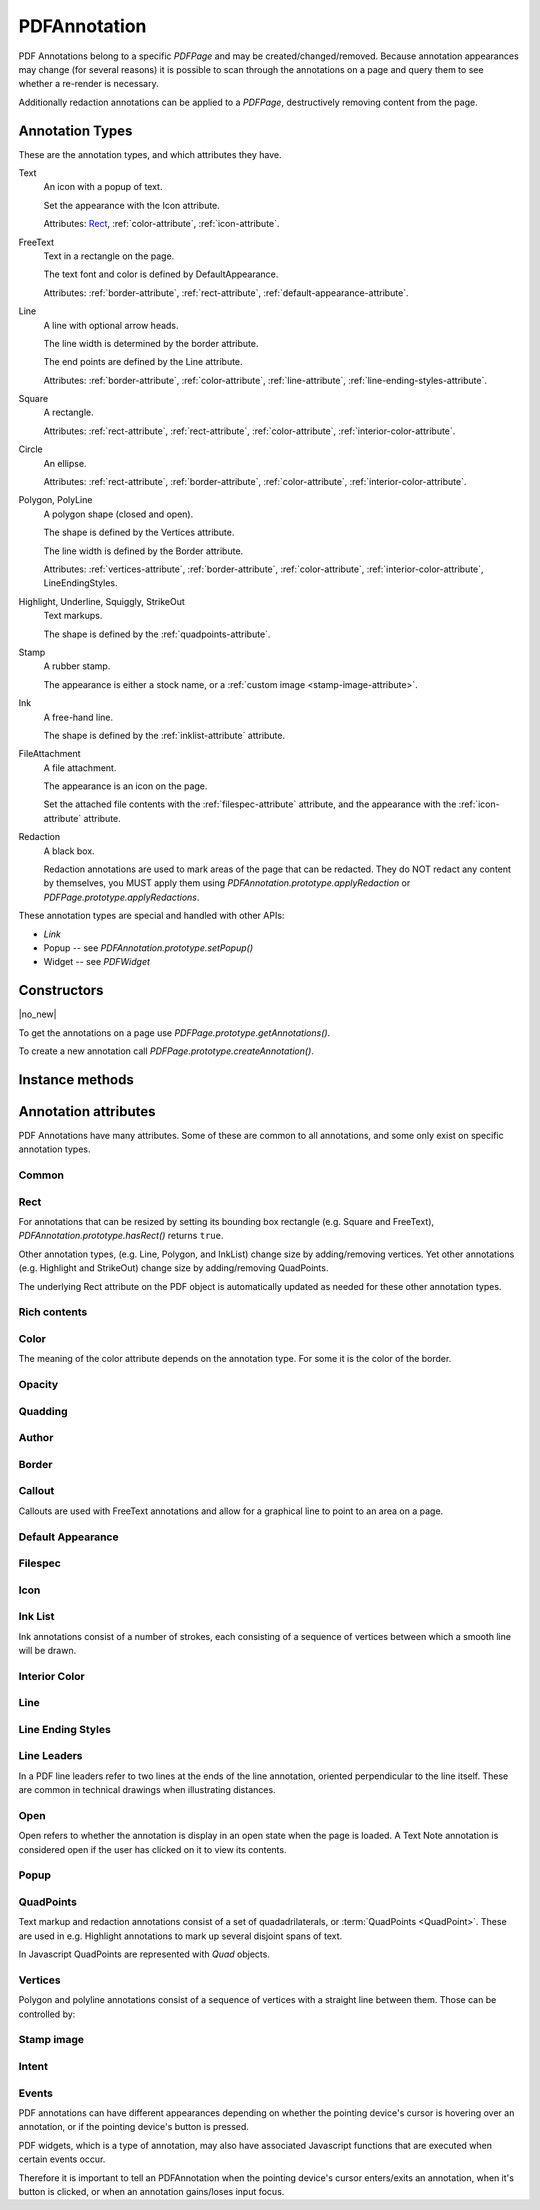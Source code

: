 .. default-domain:: js

.. highlight:: javascript

PDFAnnotation
#############

PDF Annotations belong to a specific `PDFPage` and may be
created/changed/removed. Because annotation appearances may change (for several
reasons) it is possible to scan through the annotations on a page and query
them to see whether a re-render is necessary.

Additionally redaction annotations can be applied to a `PDFPage`,
destructively removing content from the page.

Annotation Types
================

These are the annotation types, and which attributes they have.

Text
	An icon with a popup of text.

	Set the appearance with the Icon attribute.

	Attributes: `Rect`_, :ref:`color-attribute`, :ref:`icon-attribute`.

FreeText
	Text in a rectangle on the page.

	The text font and color is defined by DefaultAppearance.

	Attributes: :ref:`border-attribute`, :ref:`rect-attribute`, :ref:`default-appearance-attribute`.

Line
	A line with optional arrow heads.

	The line width is determined by the border attribute.

	The end points are defined by the Line attribute.

	Attributes: :ref:`border-attribute`, :ref:`color-attribute`, :ref:`line-attribute`, :ref:`line-ending-styles-attribute`.

Square
	A rectangle.

	Attributes: :ref:`rect-attribute`, :ref:`rect-attribute`, :ref:`color-attribute`, :ref:`interior-color-attribute`.

Circle
	An ellipse.

	Attributes: :ref:`rect-attribute`, :ref:`border-attribute`, :ref:`color-attribute`, :ref:`interior-color-attribute`.

Polygon, PolyLine
	A polygon shape (closed and open).

	The shape is defined by the Vertices attribute.

	The line width is defined by the Border attribute.

	Attributes: :ref:`vertices-attribute`, :ref:`border-attribute`, :ref:`color-attribute`, :ref:`interior-color-attribute`, LineEndingStyles.

Highlight, Underline, Squiggly, StrikeOut
	Text markups.

	The shape is defined by the :ref:`quadpoints-attribute`.

Stamp
	A rubber stamp.

	The appearance is either a stock name, or a :ref:`custom image <stamp-image-attribute>`.

Ink
	A free-hand line.

	The shape is defined by the :ref:`inklist-attribute` attribute.

FileAttachment
	A file attachment.

	The appearance is an icon on the page.

	Set the attached file contents with the :ref:`filespec-attribute` attribute,
	and the appearance with the :ref:`icon-attribute` attribute.

Redaction
	A black box.

	Redaction annotations are used to mark areas of the page that
	can be redacted. They do NOT redact any content by themselves,
	you MUST apply them using `PDFAnnotation.prototype.applyRedaction` or
	`PDFPage.prototype.applyRedactions`.

These annotation types are special and handled with other APIs:

- `Link`
- Popup -- see `PDFAnnotation.prototype.setPopup()`
- Widget -- see `PDFWidget`

Constructors
============

.. class:: PDFAnnotation

	|no_new|

To get the annotations on a page use `PDFPage.prototype.getAnnotations()`.

To create a new annotation call `PDFPage.prototype.createAnnotation()`.

Instance methods
================

.. method:: PDFAnnotation.prototype.getBounds()

	Returns a rectangle containing the location and dimension of the annotation.

	:returns: `Rect`

	.. code-block::

		var bounds = annotation.getBounds()

.. method:: PDFAnnotation.prototype.run(device, matrix)

	Calls the device functions to draw the annotation.

	:param Device device: The device to make device calls to while rendering the annotation.
	:param Matrix matrix: The transformation matrix.

	.. code-block::

		annotation.run(device, mupdf.Matrix.identity)

.. method:: PDFAnnotation.prototype.toPixmap(matrix, colorspace, alpha)

	Render the annotation into a `Pixmap`, using the
	``transform``, ``colorspace`` and ``alpha`` parameters.

	:param Matrix matrix: Transformation matrix.
	:param ColorSpace colorspace: The desired colorspace of the returned pixmap.
	:param boolean alpha: Whether the returned pixmap has transparency or not. If the pixmap handles transparency, it starts out transparent (otherwise it is filled white), before the contents of the display list are rendered onto the pixmap.

	:returns: `Pixmap`

	.. code-block::

		var pixmap = annotation.toPixmap(mupdf.Matrix.identity, mupdf.ColorSpace.DeviceRGB, true)

.. method:: PDFAnnotation.prototype.toDisplayList()

	Record the contents of the annotation into a `DisplayList`.

	:returns: `DisplayList`

	.. code-block::

		var displayList = annotation.toDisplayList()

.. method:: PDFAnnotation.prototype.getObject()

	Get the underlying `PDFObject` for an annotation.

	:returns: `PDFObject`

	.. code-block::

		var obj = annotation.getObject()

.. method:: PDFAnnotation.prototype.setAppearance(appearance, state, transform, bbox, resources, contents)

	Set the annotation appearance stream for the given appearance. The
	desired appearance is given as a transform along with a bounding box, a
	PDF dictionary of resources and a content stream.

	:param string | null appearance: Appearance stream ("N" for normal, "R" for roll-over or "D" for down). Defaults to "N".
	:param string | null state: The annotation state to set the appearance for or null for the current state. Only widget annotations of pushbutton, check box, or radio button type have states, which are "Off" or "Yes". For other types of annotations pass null.
	:param Matrix transform: The transformation matrix.
	:param Rect bbox: The bounding box.,
	:param PDFObject resources: Resources object.
	:param Buffer | ArrayBuffer | Uint8Array | string contents: Contents string.

	.. code-block::

		annotation.setAppearance(
			"N",
			null,
			mupdf.Matrix.identity,
			[0, 0, 100, 100],
			resources,
			contents
		)

.. method:: PDFAnnotation.prototype.update()

	Update the appearance stream to account for changes in the annotation.

	Returns true if the annotation appearance changed during the call.

	:returns: boolean

	.. code-block::

		annotation.update()

.. method:: PDFAnnotation.prototype.setAppearanceFromDisplayList(appearance, state, transform, list)

	Set the annotation appearance stream for the given appearance. The
	desired appearance is given as a transform along with a display list.

	:param string appearance: Appearance stream ("N", "R" or "D").
	:param string state: The annotation state to set the appearance for or null for the current state. Only widget annotations of pushbutton, check box, or radio button type have states, which are "Off" or "Yes". For other types of annotations pass null.
	:param Matrix transform: The transformation matrix.
	:param DisplayList list: The display list.

	.. code-block::

		annotation.setAppearanceFromDisplayList(
			"N",
			null,
			mupdf.Matrix.identity,
			displayList
		)

.. method:: PDFAnnotation.prototype.getHiddenForEditing()

	Get a special annotation hidden flag for editing. This flag prevents the annotation from being rendered.

	:returns: boolean

	.. code-block::

		var hidden = annotation.getHiddenForEditing()

.. method:: PDFAnnotation.prototype.setHiddenForEditing(hidden)

	Set a special annotation hidden flag for editing. This flag prevents the annotation from being rendered.

	:param boolean hidden:

	.. code-block::

		annotation.setHiddenForEditing(true)

.. method:: PDFAnnotation.prototype.getHot()

	|only_mutool|

	Check if the annotation is hot, i.e. that the pointing device's cursor
	is hovering over the annotation.

	:returns: boolean

	.. code-block::

		annotation.getHot()

.. method:: PDFAnnotation.prototype.setHot(hot)

	|only_mutool|

	Set the annotation as being hot, i.e. that the pointing device's cursor
	is hovering over the annotation.

	:param boolean hot:

	.. code-block::

		annotation.setHot(true)

.. method:: PDFAnnotation.prototype.requestSynthesis()

	|only_mutool|

	Request that if an annotation does not have an appearance stream, flag
	the annotation to have one generated. The appearance stream
	will be created during future calls to
	`PDFAnnotation.prototype.update()` on or
	`PDFPage.prototype.update()`.

	.. code-block::

		annotation.requestSynthesis()

.. method:: PDFAnnotation.prototype.requestResynthesis()

	|only_mutool|

	Request that an appearance stream shall be re-generated for an
	annotation next time update() is called on
	`PDFAnnotation.prototype.update()` or
	`PDFPage.prototype.update()`.

	This is a side-effect of setting annotation attributes through
	the PDFAnnotation interface, so normally this call does not
	need to be done explicitly.

	.. code-block::

		annotation.requestResynthesis()

.. method:: PDFAnnotation.prototype.process(processor)

	|only_mutool|

	Run through the annotation appearance stream and call methods
	on the supplied `PDFProcessor`.

	:param PDFProcessor processor: User defined function.

	.. code-block::

		annotation.process(processor)

.. method:: PDFAnnotation.prototype.applyRedaction(blackBoxes, imageMethod, lineArtMethod, textMethod)

	Applies a single Redaction annotation.

	See `PDFPage.prototype.applyRedactions` for details.

Annotation attributes
=====================

PDF Annotations have many attributes. Some of these are common to all
annotations, and some only exist on specific annotation types.

Common
-------------

.. method:: PDFAnnotation.prototype.getType()

	Return the :term:`annotation type` for this annotation.

	:returns: string

	.. code-block::

		var type = annotation.getType()

.. method:: PDFAnnotation.prototype.getFlags()

	Get the annotation flags.

	See `PDFAnnotation.prototype.setFlags`.

	:returns: number

	.. code-block::

		var flags = annotation.getFlags()

.. method:: PDFAnnotation.prototype.setFlags(flags)

	Set the annotation flags.

	:param number flags: A bit mask with the flags (see below).

	.. table::
		:align: left

		=======	====================
		Bit	Name
		=======	====================
		1	Invisible
		2	Hidden
		3	Print
		4	NoZoom
		5	NoRotate
		6	NoView
		7	ReadOnly
		8	Locked
		9	ToggleNoView
		10	LockedContents
		=======	====================

	.. code-block::

		annotation.setFlags(4) // Clears all other flags and sets "NoZoom".

.. method:: PDFAnnotation.prototype.getContents()

	Get the annotation contents.

	:returns: string

	.. code-block::

		var contents = annotation.getContents()

.. method:: PDFAnnotation.prototype.setContents(text)

	Set the annotation contents.

	:param string text:

	.. code-block::

		annotation.setContents("Hello World")

.. method:: PDFAnnotation.prototype.getCreationDate()

	Get the annotation creation date as a Date object.

	:returns: Date

	.. code-block::

		var date = annotation.getCreationDate()

.. method:: PDFAnnotation.prototype.setCreationDate(date)

	Set the creation date.

	:param Date date: A Date object.

	.. code-block::

		annotation.setCreationDate(new Date())

.. method:: PDFAnnotation.prototype.getModificationDate()

	Get the annotation modification date as a Date object.

	:returns: Date

	.. code-block::

		var date = annotation.getModificationDate()

.. method:: PDFAnnotation.prototype.setModificationDate(date)

	Set the modification date.

	:param Date date:

	.. code-block::

		annotation.setModificationDate(new Date())

.. method:: PDFAnnotation.prototype.getLanguage()

	Get the annotation :term:`language code` (or get the one
	inherited from the document).

	:returns: string

	.. code-block::

		var language = annotation.getLanguage()

.. method:: PDFAnnotation.prototype.setLanguage(language)

	Set the annotation :term:`language code`.

	:param string language: The desired language code.

	.. code-block::

		annotation.setLanguage("en")

.. _rect-attribute:

Rect
----

For annotations that can be resized by setting its bounding box rectangle
(e.g. Square and FreeText), `PDFAnnotation.prototype.hasRect()` returns ``true``.

Other annotation types, (e.g. Line, Polygon, and InkList)
change size by adding/removing vertices.
Yet other annotations (e.g. Highlight and StrikeOut)
change size by adding/removing QuadPoints.

The underlying Rect attribute on the PDF object is automatically updated as needed
for these other annotation types.

.. method:: PDFAnnotation.prototype.hasRect()

	Checks whether the annotation can be resized by setting its
	bounding box.

	:returns: boolean

	.. code-block::

		var hasRect = annotation.hasRect()

.. method:: PDFAnnotation.prototype.getRect()

	Get the annotation bounding box.

	:returns: `Rect`

	.. code-block::

		var rect = annotation.getRect()

.. method:: PDFAnnotation.prototype.setRect(rect)

	Set the annotation bounding box.

	:param Rect rect: The new desired bounding box.

	.. code-block::

		annotation.setRect([0, 0, 100, 100])

.. _rich-contents-attribute:

Rich contents
-------------

.. method:: PDFAnnotation.prototype.hasRichContents()

	Returns whether the annotation is capable of supporting rich text
	contents.

	:returns: boolean

	.. code-block::

		var hasRichContents = annotation.hasRichContents()

.. method:: PDFAnnotation.prototype.getRichContents()

	Obtain the annotation's rich-text contents, as opposed to the plain
	text contents obtained by `getContents()`.

	:returns: string

	.. code-block::

		var richContents = annotation.getRichContents()

.. method:: PDFAnnotation.prototype.setRichContents(plainText, richText)

	Set the annotation's rich-text contents, as opposed to the plain
	text contents set by `setContents()`.

	:param string plainText:
	:param string richText:

	.. code-block::

		annotation.setRichContents("plain text", "<b><i>Rich-Text</i></b>")

.. method:: PDFAnnotation.prototype.getRichDefaults()

	Get the default style used for the annotation's rich-text contents.

	:returns: string

	.. code-block::

		var richDefaults = annotation.getRichDefaults()

.. method:: PDFAnnotation.prototype.setRichDefaults(style)

	Set the default style used for the annotation's rich-text contents.

	:param string style:

	.. code-block::

		annotation.setRichDefaults("font-size: 16pt")

.. _color-attribute:

Color
-----

The meaning of the color attribute depends on the annotation type. For some it is the color
of the border.

.. method:: PDFAnnotation.prototype.getColor()

	Get the annotation color, represented as an array of 0, 1, 3, or 4 component values.

	:returns: `Color`

	.. code-block::

		var color = annotation.getColor()

.. method:: PDFAnnotation.prototype.setColor(color)

	Set the annotation color, represented as an array of 1, 3, or 4 component values.

	:param Color color: The new color.

	.. code-block::

		annotation.setColor([0, 1, 0])

.. _opacity-attribute:

Opacity
-------

.. method:: PDFAnnotation.prototype.getOpacity()

	Get the annotation :term:`opacity`.

	:returns: number

	.. code-block::

		var opacity = annotation.getOpacity()

.. method:: PDFAnnotation.prototype.setOpacity(opacity)

	Set the annotation :term:`opacity`.

	:param number opacity: The desired opacity.

	.. code-block::

		annotation.setOpacity(0.5)

.. _quadding-attribute:

Quadding
--------

.. method:: PDFAnnotation.prototype.hasQuadding()

	|only_mutool|

	Returns whether the annotation is capable of supporting
	quadding (justification).

	:returns: boolean

	.. code-block::

		var hasQuadding = annotation.hasQuadding()

.. method:: PDFAnnotation.prototype.getQuadding()

	Get the annotation quadding (justification). Quadding value, 0
	for left-justified, 1 for centered, 2 for right-justified

	:returns: number

	.. code-block::

		var quadding = annotation.getQuadding()

.. method:: PDFAnnotation.prototype.setQuadding(value)

	Set the annotation quadding (justification). Quadding value, 0
	for left-justified, 1 for centered, 2 for right-justified.

	:param number value: The desired quadding.

	.. code-block::

		annotation.setQuadding(1)

.. _author-attribute:

Author
------

.. method:: PDFAnnotation.prototype.hasAuthor()

	Returns whether the annotation is capable of supporting an author.

	:returns: boolean

	.. code-block::

		var hasAuthor = annotation.hasAuthor()

.. method:: PDFAnnotation.prototype.getAuthor()

	Gets the annotation author.

	:returns: string

	.. code-block::

		var author = annotation.getAuthor()

.. method:: PDFAnnotation.prototype.setAuthor(author)

	Sets the annotation author.

	:param string author:

	.. code-block::

		annotation.setAuthor("Jane Doe")

.. _border-attribute:

Border
------

.. method:: PDFAnnotation.prototype.hasBorder()

	Returns whether the annotation is capable of supporting a border.

	:returns: boolean

	.. code-block::

		var hasBorder = annotation.hasBorder()

.. method:: PDFAnnotation.prototype.getBorderStyle()

	Get the annotation :term:`border style`.

	:returns: string

	.. code-block::

		var borderStyle = annotation.getBorderStyle()

.. method:: PDFAnnotation.prototype.setBorderStyle(style)

	Set the annotation :term:`border style`.

	:param string style: The annotation style.

	.. code-block::

		annotation.setBorderStyle("Dashed")

.. method:: PDFAnnotation.prototype.getBorderWidth()

	Get the border width in points.

	:returns: number

	.. code-block::

		var w = annotation.getBorderWidth()

.. method:: PDFAnnotation.prototype.setBorderWidth(width)

	Set the border width in points. Retains any existing border effects.

	:param number width:

	.. code-block::

		annotation.setBorderWidth(1.5)

.. method:: PDFAnnotation.prototype.getBorderDashCount()

	Returns the number of items in the border dash pattern.

	:returns: number

	.. code-block::

		var dashCount = annotation.getBorderDashCount()

.. method:: PDFAnnotation.prototype.getBorderDashItem(idx)

	Returns the length of dash pattern item idx.

	:param number idx:

	:returns: number

	.. code-block::

		var length = annotation.getBorderDashItem(0)

.. method:: PDFAnnotation.prototype.setBorderDashPattern(list)

	Set the annotation border dash pattern to the given array of dash item lengths. The supplied array represents the respective line stroke and gap lengths, e.g. [1, 1] sets a small dash and small gap, [2, 1, 4, 1] would set a medium dash, a small gap, a longer dash and then another small gap.

	:param Array of number dashPattern:

	.. code-block::

		annotation.setBorderDashPattern([2.0, 1.0, 4.0, 1.0])

.. method:: PDFAnnotation.prototype.clearBorderDash()

	Clear the entire border dash pattern for an annotation.

	.. code-block::

		annotation.clearBorderDash()

.. method:: PDFAnnotation.prototype.addBorderDashItem(length)

	Append an item (of the given length) to the end of the border dash pattern.

	:param number length:

	.. code-block::

		annotation.addBorderDashItem(10.0)

.. method:: PDFAnnotation.prototype.hasBorderEffect()

	Returns whether the annotation is capable of supporting a border
	effect.

	:returns: boolean

	.. code-block::

		var hasEffect = annotation.hasBorderEffect()

.. method:: PDFAnnotation.prototype.getBorderEffect()

	Get the :term:`border effect`.

	:returns: string

	.. code-block::

		var effect = annotation.getBorderEffect()

.. method:: PDFAnnotation.prototype.setBorderEffect(effect)

	Set the :term:`border effect`.

	:param string effect: The border effect.

	.. code-block::

		annotation.setBorderEffect("None")

.. method:: PDFAnnotation.prototype.getBorderEffectIntensity()

	Get the annotation border effect intensity.

	:returns: number

	.. code-block::

		var intensity = annotation.getBorderEffectIntensity()

.. method:: PDFAnnotation.prototype.setBorderEffectIntensity(intensity)

	Set the annotation border effect intensity. Recommended values are between 0 and 2 inclusive.

	:param number intensity: Border effect intensity.

	.. code-block::

		annotation.setBorderEffectIntensity(1.5)

.. _callout-attribute:

Callout
-------

Callouts are used with FreeText annotations and
allow for a graphical line to point to an area on a page.

.. image:: /images/callout-annot.png
		  :alt: Callout annotation
		  :width: 100%

.. method:: PDFAnnotation.prototype.hasCallout()

	Returns whether the annotation is capable of supporting a callout.

	:returns: boolean

.. method:: PDFAnnotation.prototype.setCalloutLine(line)

	Takes an array of 2 or 3 `points <Point>`. Supply an empty array to
	remove the callout line.

	:param Array of Point points:

.. method:: PDFAnnotation.prototype.getCalloutLine()

	Returns the array of points.

	:returns: Array of `Point`

.. method:: PDFAnnotation.prototype.setCalloutPoint(p)

	Takes a point where the callout should point to.

	:param Point p:

.. method:: PDFAnnotation.prototype.getCalloutPoint()

	Returns the callout point.

	:returns: `Point`

.. method:: PDFAnnotation.prototype.setCalloutStyle(style)

	Sets the :term:`line ending style` of the callout line.

	:param string style:

.. method:: PDFAnnotation.prototype.getCalloutStyle()

	Returns the callout style.

	:returns: string

.. _default-appearance-attribute:

Default Appearance
------------------

.. method:: PDFAnnotation.prototype.hasDefaultAppearance()

	|only_mutool|

	Returns whether the annotation is capable of supporting a default
	appearance.

	:returns: boolean

	.. code-block::

		var hasRect = annotation.hasDefaultAppearance()

.. method:: PDFAnnotation.prototype.getDefaultAppearance()

	Get the default text appearance used for free text annotations
	as an object containing the font, size, and color.

	:returns:
		``{ font: string, size: number, color: Color }``

	.. code-block::

		var appearance = annotation.getDefaultAppearance()
		console.log("DA font:", appearance.font, appearance.size)
		console.log("DA color:", appearance.color)

.. method:: PDFAnnotation.prototype.setDefaultAppearance(font, size, color)

	Set the default text appearance used for free text annotations.

	:param string font: The desired default font: ``"Helv" | "TiRo" | "Cour"`` for Helvetica, Times Roman, and Courier respectively.
	:param number size: The desired default font size.
	:param Color color: The desired default font color.

	.. code-block::

		annotation.setDefaultAppearance("Helv", 16, [0, 0, 0])

.. _filespec-attribute:

Filespec
--------

.. method:: PDFAnnotation.prototype.hasFilespec()

	Returns whether the annotation is capable of supporting a
	:term:`file specification`.

	:returns: boolean

	.. code-block::

		var hasFilespec = annotation.hasFilespec()

.. method:: PDFAnnotation.prototype.getFilespec()

	Get the :term:`file specification` PDF object for the file attachment.

	:returns: `PDFObject`

	.. code-block::

		var fs = annotation.getFilespec()

.. method:: PDFAnnotation.prototype.setFilespec(fs)

	Set the :term:`file specification` PDF object for the file attachment.

	:param `PDFObject` fs:

	.. code-block::

		annotation.setFilespec(fs)

.. _icon-attribute:

Icon
----

.. method:: PDFAnnotation.prototype.hasIcon()

	Returns whether the annotation is capable of supporting an icon.

	:returns: boolean

	.. code-block::

		var hasIcon = annotation.hasIcon()

.. method:: PDFAnnotation.prototype.getIcon()

	Get the annotation :term:`icon name`, either a standard or custom name.

	:returns: string

	.. code-block::

		var icon = annotation.getIcon()

.. method:: PDFAnnotation.prototype.setIcon(name)

	Set the annotation :term:`icon name`.

	Note that standard icon names can be used to resynthesize the annotation appearance, but custom names cannot.

	:param string name: An :term:`icon name`.

	.. code-block::

		annotation.setIcon("Note")

.. _inklist-attribute:

Ink List
--------

Ink annotations consist of a number of strokes, each consisting of a sequence of vertices between which a smooth line will be drawn.

.. method:: PDFAnnotation.prototype.hasInkList()

	Returns whether the annotation is capable of supporting an ink list.

	:returns: boolean

	.. code-block::

		var hasInkList = annotation.hasInkList()

.. method:: PDFAnnotation.prototype.getInkList()

	Get the annotation ink list, represented as an array of strokes.
	Each stroke consists of an array of points.

	:returns: Array of Array of `Point`

	.. code-block::

		var inkList = annotation.getInkList()

.. method:: PDFAnnotation.prototype.setInkList(inkList)

	Set the annotation ink list, represented as an array of strokes.
	Each stroke consists of an array of points.

	:param Array of Array of Point inkList:

	.. code-block::

		// this draws a box with a cross in three strokes:
		annotation.setInkList([
			[
				[0, 0], [10, 0], [10, 10], [0, 10], [0, 0]
			],
			[
				[10, 0], [0, 10]
			],
			[
				[0, 0], [10, 10]
			]
		])

.. method:: PDFAnnotation.prototype.clearInkList()

	Clear the list of ink strokes for the annotation.

	.. code-block::

		annotation.clearInkList()

.. method:: PDFAnnotation.prototype.addInkListStroke()

	Add a new empty stroke to the ink annotation.

	.. code-block::

		annotation.addInkListStroke()

.. method:: PDFAnnotation.prototype.addInkListStrokeVertex(v)

	Append a vertex to end of the last stroke in the ink annotation.

	:param Point v:

	.. code-block::

		annotation.addInkListStrokeVertex([0, 0])

.. _interior-color-attribute:

Interior Color
--------------

.. method:: PDFAnnotation.prototype.hasInteriorColor()

	Returns whether the annotation is capable of supporting an interior
	color.

	:returns: boolean

	.. code-block::

		var hasInteriorColor = annotation.hasInteriorColor()

.. method:: PDFAnnotation.prototype.getInteriorColor()

	Get the annotation interior color, represented as an array of 0, 1, 3, or 4 component values.

	:returns: `Color`

	.. code-block::

		var interiorColor = annotation.getInteriorColor()

.. method:: PDFAnnotation.prototype.setInteriorColor(color)

	Sets the annotation interior color.

	:param Color color: The new desired interior color.

	.. code-block::

		annotation.setInteriorColor([0, 1, 1])

.. _line-attribute:

Line
----

.. method:: PDFAnnotation.prototype.hasLine()

	Returns whether the annotation is capable of supporting a line.

	:returns: boolean

	.. code-block::

		var hasLine = annotation.hasLine()

.. method:: PDFAnnotation.prototype.getLine()

	Get line end points, represented by an array of two points, each represented as an [x, y] array.

	:returns: Array of `Point`

	.. code-block::

		var line = annotation.getLine()

.. method:: PDFAnnotation.prototype.setLine(a, b)

	Set the two line end points, each represented as an [x, y] array.

	:param Point a: The new point a.
	:param Point b: The new point b.

	.. code-block::

		annotation.setLine([100, 100], [150, 175])

.. _line-ending-styles-attribute:

Line Ending Styles
------------------

.. method:: PDFAnnotation.prototype.hasLineEndingStyles()

	Returns whether the annotation is capable of supporting
	:term:`line ending style`.

	:returns: boolean

	.. code-block::

		var hasLineEndingStyles = annotation.hasLineEndingStyles()

.. method:: PDFAnnotation.prototype.getLineEndingStyles()

	Get the start and end :term:`line ending style` values for each end of the line annotation.

	:returns: ``{ start: string, end: string }`` Returns an object with the key/value pairs

	.. code-block::

		var lineEndingStyles = annotation.getLineEndingStyles()

.. method:: PDFAnnotation.prototype.setLineEndingStyles(start, end)

	Sets the :term:`line ending style` values for each end of the line annotation.

	:param string start:
	:param string end:

	.. code-block::

		annotation.setLineEndingStyles("Square", "OpenArrow")

.. _line-leaders-attribute:

Line Leaders
------------

In a PDF line leaders refer to two lines at the ends of the line annotation,
oriented perpendicular to the line itself. These are common in technical
drawings when illustrating distances.

.. image:: /images/leader-lines.png
		  :alt: Leader lines explained
		  :width: 100%

.. method:: PDFAnnotation.prototype.setLineLeader(v)

	Sets the line leader length.

	:param number v:
		The length of leader lines that extend from each endpoint of
		the line perpendicular to the line itself. A positive value
		means that the leader lines appear in the direction that is
		clockwise when traversing the line from its starting point to
		its ending point a negative value indicates the opposite
		direction.

	Setting a value of 0 effectively removes the line leader.

.. method:: PDFAnnotation.prototype.getLineLeader()

	Gets the line leader length.

	:returns: number

.. method:: PDFAnnotation.prototype.setLineLeaderExtension(v)

	Sets the line leader extension.

	:param number v:
		A non-negative number representing the length of leader line
		extensions that extend from the line proper 180 degrees from
		the leader lines.

	Setting a value of 0 effectively removes the line leader extension.

.. method:: PDFAnnotation.prototype.getLineLeaderExtension()

	Gets the line leader extension.

	:returns: number

.. method:: PDFAnnotation.prototype.setLineLeaderOffset(v)

	Sets the line leader offset.

	:param number v:
		A non-negative number representing the length of the leader
		line offset, which is the amount of empty space between the
		endpoints of the annotation and the beginning of the leader
		lines.

	Setting a value of 0 effectively removes the line leader offset.

.. method:: PDFAnnotation.prototype.getLineLeaderOffset()

	Gets the line leader offset.

	:returns: number

.. method:: PDFAnnotation.prototype.setLineCaption(on)

	Sets whether line caption is enabled or not.

	When line captions are enabled then calling the
	`PDFAnnotation.prototype.setContents` on the line annotation will
	render the contents onto the line as the caption text.

	:param boolean on:

.. method:: PDFAnnotation.prototype.getLineCaption()

	Returns whether the line caption is enabled or not.

	:returns: boolean

.. method:: PDFAnnotation.prototype.setLineCaptionOffset(point)

	Sets the line caption offset.

	The x value of the offset point is the horizontal offset along the
	annotation line from its midpoint, with a positive value indicating
	offset to the right and a negative value indicating offset to the
	left. The y value of the offset point is the vertical offset
	perpendicular to the annotation line, with a positive value
	indicating a shift up and a negative value indicating a shift down.

	Setting a point of [0, 0] removes the caption offset.

	.. image:: /images/offset-caption.png
		  :alt: Offset caption explained
		  :width: 100%

	:param Point point: A point specifying the offset of the caption text from its normal position.

.. method:: PDFAnnotation.prototype.getLineCaptionOffset()

	Returns the line caption offset as a point, [x, y].

	:returns: `Point`

.. _open-attribute:

Open
----

Open refers to whether the annotation is display in an open state when the
page is loaded. A Text Note annotation is considered open if the user has
clicked on it to view its contents.

.. method:: PDFAnnotation.prototype.hasOpen()

	Returns whether the annotation is capable of supporting annotation
	open state.

	:returns: boolean

	.. code-block::

		var hasOpen = annotation.hasOpen()

.. method:: PDFAnnotation.prototype.getIsOpen()

	Get annotation open state.

	:returns: boolean

	.. code-block::

		var isOpen = annotation.getIsOpen()

.. method:: PDFAnnotation.prototype.setIsOpen(state)

	Set annotation open state.

	:param boolean state:

	.. code-block::

		annotation.setIsOpen(true)

.. _popup-attribute:

Popup
-----

.. method:: PDFAnnotation.prototype.hasPopup()

	|only_mutool|

	Returns whether the annotation is capable of supporting a popup.

	:returns: boolean

	.. code-block::

		var hasPopup = annotation.hasPopup()

.. method:: PDFAnnotation.prototype.getPopup()

	Get annotation popup rectangle.

	:returns: `Rect`

	.. code-block::

		var popupRect = annotation.getPopup()

.. method:: PDFAnnotation.prototype.setPopup(rect)

	Set annotation popup rectangle.

	:param Rect rect: The desired area where the popup should appear.

	.. code-block::

		annotation.setPopup([0, 0, 100, 100])

.. _quadpoints-attribute:

QuadPoints
----------

Text markup and redaction annotations consist of a set of
quadadrilaterals, or :term:`QuadPoints <QuadPoint>`.
These are used in e.g. Highlight
annotations to mark up several disjoint spans of text.

In Javascript QuadPoints are represented with `Quad` objects.

.. method:: PDFAnnotation.prototype.hasQuadPoints()

	Returns whether the annotation is capable of supporting quadpoints.

	:returns: boolean

	.. code-block::

		var hasQuadPoints = annotation.hasQuadPoints()

.. method:: PDFAnnotation.prototype.getQuadPoints()

	Get the annotation's quadpoints, describing the areas affected by
	text markup annotations and link annotations.

	:returns: Array of `Quad`

	.. code-block::

		var quadPoints = annotation.getQuadPoints()

.. method:: PDFAnnotation.prototype.setQuadPoints(quadList)

	Set the annotation quadpoints describing the areas affected by
	text markup annotations and link annotations.

	:param Array of Quad quadList: The quadpoints to set.

	.. code-block::

		// two quads, the first one wider than the second one
		annotation.setQuadPoints([
			[ 100, 100, 200, 100, 200, 150, 100, 150 ],
			[ 125, 150, 175, 150, 175, 200, 125, 200 ]
		])

.. method:: PDFAnnotation.prototype.clearQuadPoints()

	Clear the list of quadpoints for the annotation.

	.. code-block::

		annotation.clearQuadPoints()

.. method:: PDFAnnotation.prototype.addQuadPoint(quad)

	Append a single quadpoint to the annotation.

	:param Quad quad: The quadpoint to add.

	.. code-block::

		annotation.addQuadPoint([1, 2, 3, 4, 5, 6, 7, 8])

.. _vertices-attribute:

Vertices
--------

Polygon and polyline annotations consist of a sequence of vertices with a straight line between them. Those can be controlled by:

.. method:: PDFAnnotation.prototype.hasVertices()

	Returns whether the annotation is capable of supporting vertices.

	:returns: boolean

	.. code-block::

		var hasVertices = annotation.hasVertices()

.. method:: PDFAnnotation.prototype.getVertices()

	Get the annotation vertices, represented as an array of points.

	:returns: Array of `Point`

	.. code-block::

		var vertices = annotation.getVertices()

.. method:: PDFAnnotation.prototype.setVertices(vertices)

	Set the annotation vertices, represented as an array of points.

	:param Array of Point vertices:

	.. code-block::

		annotation.setVertices([
			[0, 0],
			[10, 10],
			[20, 20]
		])

.. method:: PDFAnnotation.prototype.clearVertices()

	Clear the list of vertices for the annotation.

	.. code-block::

		annotation.clearVertices()

.. method:: PDFAnnotation.prototype.addVertex(vertex)

	Append a single vertex point to the annotation.

	:param Point vertex:

	.. code-block::

		annotation.addVertex([0, 0])

.. _stamp-image-attribute:

Stamp image
-----------

.. method:: PDFAnnotation.prototype.getStampImageObject()

	|only_mutool|

	If the annotation is a stamp annotation and it consists of an
	image, return the `PDFObject` representing that image.

	:returns: `PDFObject` | null

	.. code-block::

		var pdfobj = annotation.getStampImageObject()

.. method:: PDFAnnotation.prototype.setStampImageObject(imgobj)

	|only_mutool|

	Create an appearance stream containing the image passed as
	argument and set that as the normal appearance of the
	annotation.

	:param PDFObject imgobj: PDFObject corresponding to the desired image.

	.. code-block::

		annotation.setStampImageObject(imgobj)

.. method:: PDFAnnotation.prototype.setStampImage(img)

	|only_mutool|

	Add the image passed as argument to the document as a PDF
	object, and pass a reference to that object to when setting the
	normal appearance of the stamp annotation.

	:param Image img: The image to become the stamp annotations appearance.

	.. code-block::

		annotation.setStampImage(img)

.. _intent-attribute:

Intent
------

.. method:: PDFAnnotation.prototype.hasIntent()

	|only_mutool|

	Returns whether the annotation is capable of supporting an intent.

	:returns: boolean

	.. code-block::

		var hasIntent = annotation.hasIntent()

.. method:: PDFAnnotation.prototype.getIntent()

	Get the annotation intent, one of the values below:

	* "FreeTextCallout"
	* "FreeTextTypeWriter"
	* "LineArrow"
	* "LineDimension"
	* "PolyLineDimension"
	* "PolygonCloud"
	* "PolygonDimension"
	* "StampImage"
	* "StampSnapshot"

	:returns: string

	.. code-block::

		var intent = annotation.getIntent()

.. method:: PDFAnnotation.prototype.setIntent(intent)

	Set the annotation intent.

	:param string intent: Intent value, see `getIntent()` for permissible values.

	.. code-block::

		annotation.setIntent("LineArrow")

Events
------

PDF annotations can have different appearances depending on whether
the pointing device's cursor is hovering over an annotation, or if the
pointing device's button is pressed.

PDF widgets, which is a type of annotation, may also have associated
Javascript functions that are executed when certain events occur.

Therefore it is important to tell an PDFAnnotation when the pointing
device's cursor enters/exits an annotation, when it's button is
clicked, or when an annotation gains/loses input focus.

.. method:: PDFAnnotation.prototype.eventEnter()

	|only_mutool|

	Trigger appearance changes and event handlers for
	when the pointing device's cursor enters an
	annotation's active area.

	.. code-block::

		annot.eventEnter()

.. method:: PDFAnnotation.prototype.eventExit()

	|only_mutool|

	Trigger appearance changes and event handlers for
	when the pointing device's cursor exits an
	annotation's active area.

	.. code-block::

		annot.eventExit()

.. method:: PDFAnnotation.prototype.eventDown()

	|only_mutool|

	Trigger appearance changes and event handlers for
	when the pointing device's button is depressed within
	an annotation's active area.

	.. code-block::

		widget.eventDown()

.. method:: PDFAnnotation.prototype.eventUp()

	|only_mutool|

	Trigger appearance changes and event handlers for
	when the pointing device's button is released within
	an annotation's active area.

	.. code-block::

		widget.eventUp()

.. method:: PDFAnnotation.prototype.eventFocus()

	|only_mutool|

	Trigger event handlers for when an annotation gains
	input focus.

	.. code-block::

		widget.eventFocus()

.. method:: PDFAnnotation.prototype.eventBlur()

	|only_mutool|

	Trigger event handlers for when an annotation loses
	input focus.

	.. code-block::

		widget.eventBlur()
